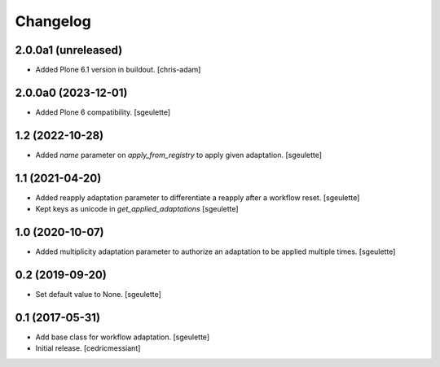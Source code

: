 Changelog
=========


2.0.0a1 (unreleased)
--------------------

- Added Plone 6.1 version in buildout.
  [chris-adam]


2.0.0a0 (2023-12-01)
--------------------

- Added Plone 6 compatibility.
  [sgeulette]

1.2 (2022-10-28)
----------------

- Added `name` parameter on `apply_from_registry` to apply given adaptation.
  [sgeulette]

1.1 (2021-04-20)
----------------

- Added reapply adaptation parameter to differentiate a reapply after a workflow reset.
  [sgeulette]
- Kept keys as unicode in `get_applied_adaptations`
  [sgeulette]

1.0 (2020-10-07)
----------------

- Added multiplicity adaptation parameter to authorize an adaptation to be applied multiple times.
  [sgeulette]

0.2 (2019-09-20)
----------------

- Set default value to None.
  [sgeulette]

0.1 (2017-05-31)
----------------

- Add base class for workflow adaptation.
  [sgeulette]
- Initial release.
  [cedricmessiant]
